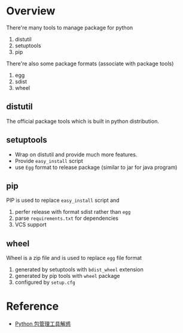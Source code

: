 * Overview

There're many tools to manage package for python
1. distutil
2. setuptools
3. pip

There're also some package formats (associate with package tools)
1. egg
2. sdist
3. wheel

** distutil

The official package tools which is built in python distribution.

** setuptools

- Wrap on distutil and provide much more features.
- Provide =easy_install= script
- use =Egg= format to release package (similar to jar for java program)

** pip

PIP is used to replace =easy_install= script and 
1. perfer release with format sdist rather than =egg=
2. parse =requirements.txt= for dependencies
3. VCS support

** wheel

Wheel is a zip file and is used to replace =egg= file format
1. generated by setuptools with =bdist_wheel= extension
2. generated by pip tools with =wheel= package
3. configured by =setup.cfg=

* Reference

- [[https://blog.zengrong.net/post/2169.html][Python 包管理工具解惑]]
